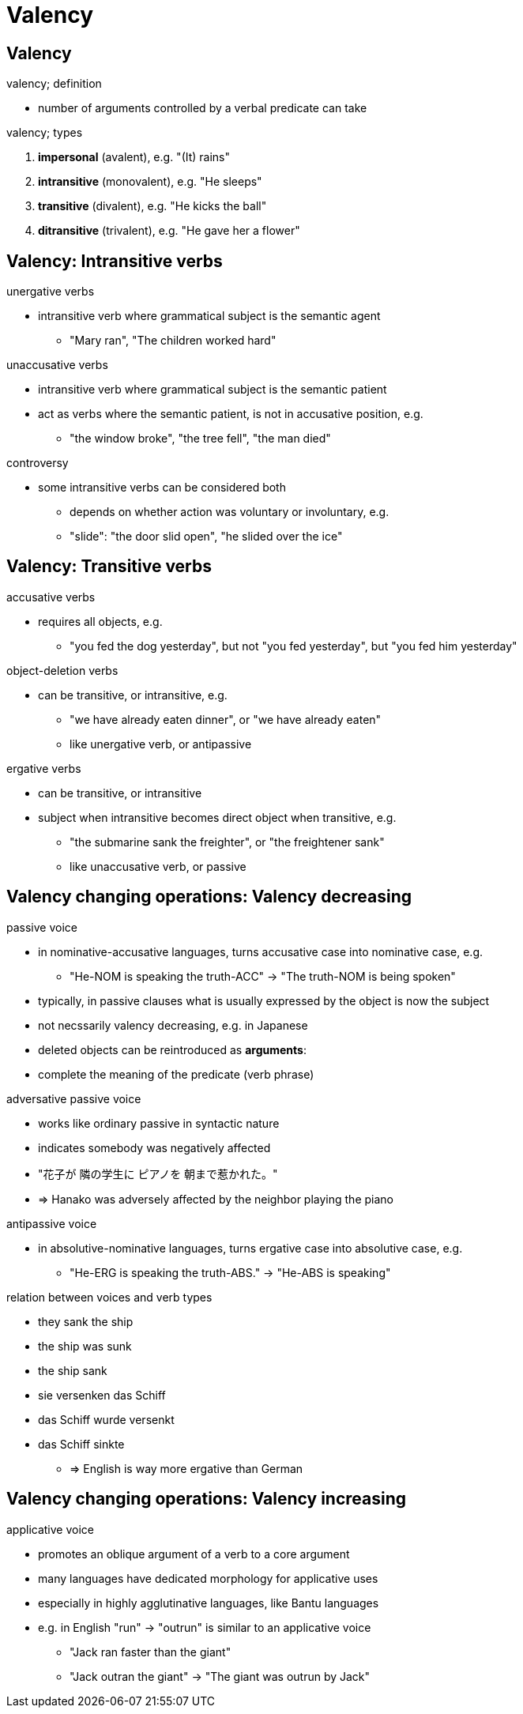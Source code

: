 = Valency
:stats: linguistics:lz9lmlye,0,63

== Valency

.valency; definition
* number of arguments controlled by a verbal predicate can take

.valency; types
. *impersonal* (avalent), e.g. "(It) rains"
. *intransitive* (monovalent), e.g. "He sleeps"
. *transitive* (divalent), e.g. "He kicks the ball"
. *ditransitive* (trivalent), e.g. "He gave her a flower"

== Valency: Intransitive verbs

.unergative verbs
* intransitive verb where grammatical subject is the semantic agent
** "Mary ran", "The children worked hard"

.unaccusative verbs
* intransitive verb where grammatical subject is the semantic patient
* act as verbs where the semantic patient, is not in accusative position, e.g.
** "the window broke", "the tree fell", "the man died"

.controversy
* some intransitive verbs can be considered both
** depends on whether action was voluntary or involuntary, e.g.
** "slide": "the door slid open", "he slided over the ice"

== Valency: Transitive verbs

.accusative verbs
* requires all objects, e.g.
** "you fed the dog yesterday", but not "you fed yesterday", but "you fed him yesterday"

.object-deletion verbs
* can be transitive, or intransitive, e.g.
** "we have already eaten dinner", or "we have already eaten"
** like unergative verb, or antipassive

.ergative verbs
* can be transitive, or intransitive
* subject when intransitive becomes direct object when transitive, e.g.
** "the submarine sank the freighter", or "the freightener sank"
** like unaccusative verb, or passive

== Valency changing operations: Valency decreasing

.passive voice
* in nominative-accusative languages, turns accusative case into nominative case, e.g.
** "He-NOM is speaking the truth-ACC" -> "The truth-NOM is being spoken"
* typically, in passive clauses what is usually expressed by the object is now the subject

* not necssarily valency decreasing, e.g. in Japanese

* deleted objects can be reintroduced as *arguments*:
* complete the meaning of the predicate (verb phrase)

.adversative passive voice
* works like ordinary passive in syntactic nature
* indicates somebody was negatively affected
* "花子が 隣の学生に ピアノを 朝まで惹かれた。"
* => Hanako was adversely affected by the neighbor playing the piano

.antipassive voice
* in absolutive-nominative languages, turns ergative case into absolutive case, e.g.
** "He-ERG is speaking the truth-ABS." -> "He-ABS is speaking"

.relation between voices and verb types
* they sank the ship
* the ship was sunk
* the ship sank

* sie versenken das Schiff
* das Schiff wurde versenkt
* das Schiff sinkte
** => English is way more ergative than German

== Valency changing operations: Valency increasing

.causative voice

.applicative voice
* promotes an oblique argument of a verb to a core argument
* many languages have dedicated morphology for applicative uses
* especially in highly agglutinative languages, like Bantu languages

* e.g. in English "run" → "outrun" is similar to an applicative voice
** "Jack ran faster than the giant"
** "Jack outran the giant" → "The giant was outrun by Jack"

.benefactive case

.dative shift

